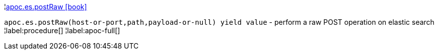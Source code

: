 ¦xref::overview/apoc.es/apoc.es.postRaw.adoc[apoc.es.postRaw icon:book[]] +

`apoc.es.postRaw(host-or-port,path,payload-or-null) yield value` - perform a raw POST operation on elastic search
¦label:procedure[]
¦label:apoc-full[]
